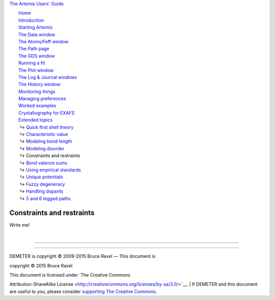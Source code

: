 `The Artemis Users' Guide <../index.html>`__

+--------------------------------------+--------------------------------------+
| «\ `DEMETER <http://bruceravel.githu |
| b.io/demeter/>`__\ »                 |
|                                      |
| «\ `IFEFFIT <https://github.com/newv |
| ille/ifeffit>`__\ »                  |
|                                      |
| «\ `xafs.org <http://xafs.org>`__\ » |
|                                      |
| Back: `Modeling                      |
| disorder <../extended/ss.html>`__    |
|    Up: `Extended                     |
| topics <../extended/index.html>`__   |
|    Next: `Bond valence               |
| sums <../extended/bvs.html>`__       |
+--------------------------------------+--------------------------------------+

| |[Artemis logo]|
|  `Home <../index.html>`__
|  `Introduction <../intro.html>`__
|  `Starting Artemis <../startup/index.html>`__
|  `The Data window <../data.html>`__
|  `The Atoms/Feff window <../feff/index.html>`__
|  `The Path page <../path/index.html>`__
|  `The GDS window <../gds.html>`__
|  `Running a fit <../fit/index.html>`__
|  `The Plot window <../plot/index.html>`__
|  `The Log & Journal windows <../logjournal.html>`__
|  `The History window <../history.html>`__
|  `Monitoring things <../monitor.html>`__
|  `Managing preferences <../prefs.html>`__
|  `Worked examples <../examples/index.html>`__
|  `Crystallography for EXAFS <../atoms/index.html>`__
|  `Extended topics <../extended/index.html>`__
|   ↪ `Quick first shell theory <../extended/qfs.html>`__
|   ↪ `Characteristic value <../extended/cv.html>`__
|   ↪ `Modeling bond length <../extended/delr.html>`__
|   ↪ `Modeling disorder <../extended/ss.html>`__
|   ↪ Constraints and restraints
|   ↪ `Bond valence sums <../extended/bvs.html>`__
|   ↪ `Using empirical standards <../extended/empirical.html>`__
|   ↪ `Unique potentials <../extended/ipots.html>`__
|   ↪ `Fuzzy degeneracy <../extended/fuzzy.html>`__
|   ↪ `Handling dopants <../extended/dopants.html>`__
|   ↪ `5 and 6 legged paths <../extended/fivesix.html>`__

Constraints and restraints
==========================

|To do!|\ Write me!

| 

--------------

--------------

| DEMETER is copyright © 2009-2015 Bruce Ravel — This document is
copyright © 2015 Bruce Ravel

|image2|    

| This document is licensed under `The Creative Commons
Attribution-ShareAlike
License <http://creativecommons.org/licenses/by-sa/3.0/>`__.
|  If DEMETER and this document are useful to you, please consider
`supporting The Creative
Commons <http://creativecommons.org/support/>`__.

.. |[Artemis logo]| image:: ../../images/Artemis_logo.jpg
   :target: ../diana.html
.. |To do!| image:: ../../images/todo.png
.. |image2| image:: ../../images/somerights20.png
   :target: http://creativecommons.org/licenses/by-sa/3.0/
